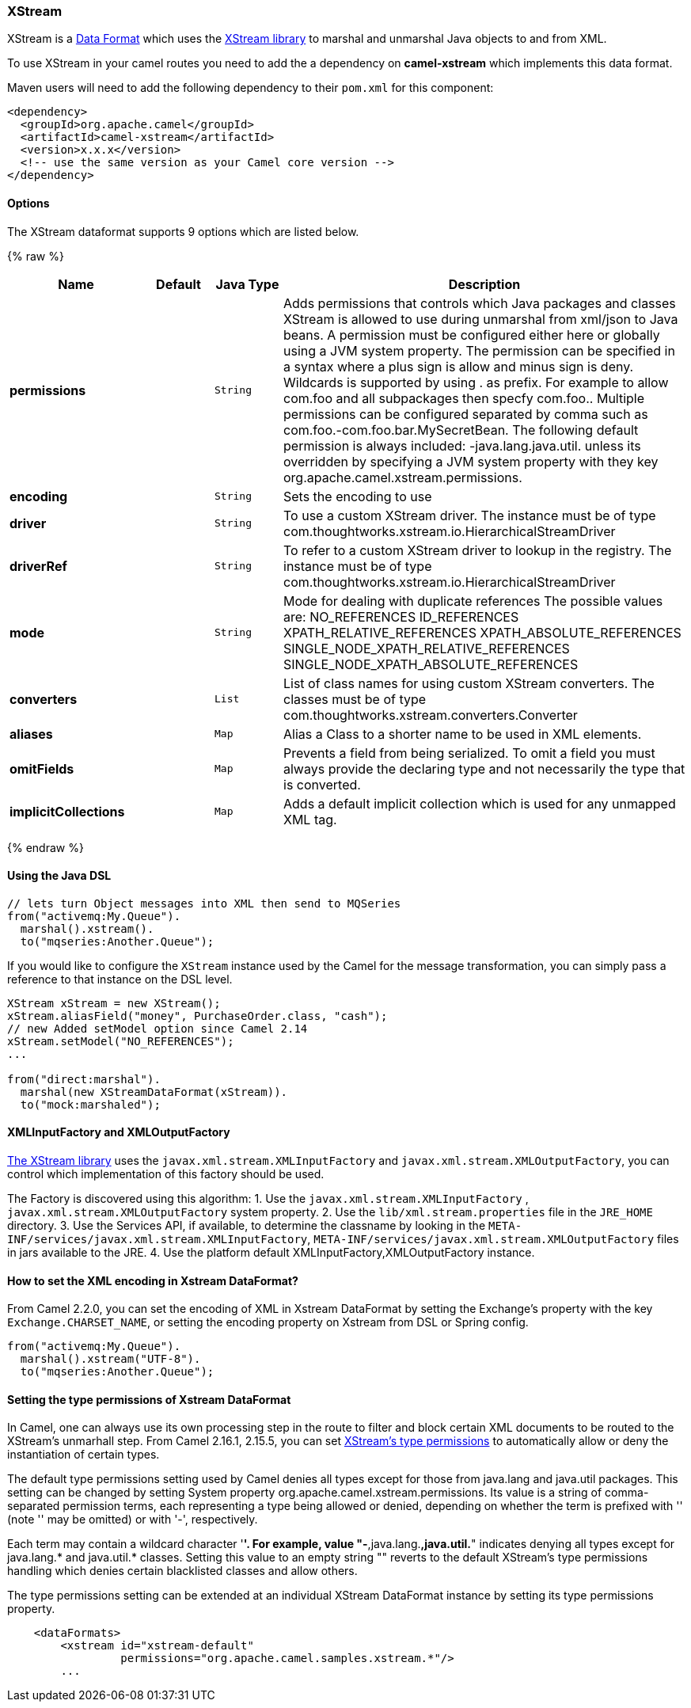 [[XStream-XStream]]
XStream
~~~~~~~

XStream is a link:data-format.html[Data Format] which uses the
http://xstream.codehaus.org/[XStream library] to marshal and unmarshal
Java objects to and from XML.

To use XStream in your camel routes you need to add the a dependency
on *camel-xstream* which implements this data format.

Maven users will need to add the following dependency to their
`pom.xml` for this component:

[source,xml]
----------------------------------------------------------
<dependency>
  <groupId>org.apache.camel</groupId>
  <artifactId>camel-xstream</artifactId>
  <version>x.x.x</version>
  <!-- use the same version as your Camel core version -->
</dependency>
----------------------------------------------------------

[[XStream-Options]]
Options
^^^^^^^

// dataformat options: START
The XStream dataformat supports 9 options which are listed below.



{% raw %}
[width="100%",cols="2s,1m,1m,6",options="header"]
|=======================================================================
| Name | Default | Java Type | Description
| permissions |  | String | Adds permissions that controls which Java packages and classes XStream is allowed to use during unmarshal from xml/json to Java beans. A permission must be configured either here or globally using a JVM system property. The permission can be specified in a syntax where a plus sign is allow and minus sign is deny. Wildcards is supported by using . as prefix. For example to allow com.foo and all subpackages then specfy com.foo.. Multiple permissions can be configured separated by comma such as com.foo.-com.foo.bar.MySecretBean. The following default permission is always included: -java.lang.java.util. unless its overridden by specifying a JVM system property with they key org.apache.camel.xstream.permissions.
| encoding |  | String | Sets the encoding to use
| driver |  | String | To use a custom XStream driver. The instance must be of type com.thoughtworks.xstream.io.HierarchicalStreamDriver
| driverRef |  | String | To refer to a custom XStream driver to lookup in the registry. The instance must be of type com.thoughtworks.xstream.io.HierarchicalStreamDriver
| mode |  | String | Mode for dealing with duplicate references The possible values are: NO_REFERENCES ID_REFERENCES XPATH_RELATIVE_REFERENCES XPATH_ABSOLUTE_REFERENCES SINGLE_NODE_XPATH_RELATIVE_REFERENCES SINGLE_NODE_XPATH_ABSOLUTE_REFERENCES
| converters |  | List | List of class names for using custom XStream converters. The classes must be of type com.thoughtworks.xstream.converters.Converter
| aliases |  | Map | Alias a Class to a shorter name to be used in XML elements.
| omitFields |  | Map | Prevents a field from being serialized. To omit a field you must always provide the declaring type and not necessarily the type that is converted.
| implicitCollections |  | Map | Adds a default implicit collection which is used for any unmapped XML tag.
|=======================================================================
{% endraw %}
// dataformat options: END


[[XStream-UsingtheJavaDSL]]
Using the Java DSL
^^^^^^^^^^^^^^^^^^

[source,java]
-----------------------------------------------------------
// lets turn Object messages into XML then send to MQSeries
from("activemq:My.Queue").
  marshal().xstream().
  to("mqseries:Another.Queue");
-----------------------------------------------------------

If you would like to configure the `XStream` instance used by the Camel
for the message transformation, you can simply pass a reference to that
instance on the DSL level.

[source,java]
---------------------------------------------------------
XStream xStream = new XStream();
xStream.aliasField("money", PurchaseOrder.class, "cash");
// new Added setModel option since Camel 2.14
xStream.setModel("NO_REFERENCES");
...

from("direct:marshal").
  marshal(new XStreamDataFormat(xStream)).
  to("mock:marshaled");
---------------------------------------------------------

[[XStream-XMLInputFactoryandXMLOutputFactory]]
XMLInputFactory and XMLOutputFactory
^^^^^^^^^^^^^^^^^^^^^^^^^^^^^^^^^^^^

http://xstream.codehaus.org/[The XStream library] uses the
`javax.xml.stream.XMLInputFactory` and
`javax.xml.stream.XMLOutputFactory`, you can control which
implementation of this factory should be used.

The Factory is discovered using this algorithm: 
 1. Use the `javax.xml.stream.XMLInputFactory` ,
`javax.xml.stream.XMLOutputFactory` system property. 
 2. Use the `lib/xml.stream.properties` file in the `JRE_HOME`
directory. 
 3. Use the Services API, if available, to determine the classname by
looking in the `META-INF/services/javax.xml.stream.XMLInputFactory`,
`META-INF/services/javax.xml.stream.XMLOutputFactory` files in jars
available to the JRE. 
 4. Use the platform default XMLInputFactory,XMLOutputFactory instance.

[[XStream-HowtosettheXMLencodinginXstreamDataFormat]]
How to set the XML encoding in Xstream DataFormat?
^^^^^^^^^^^^^^^^^^^^^^^^^^^^^^^^^^^^^^^^^^^^^^^^^^

From Camel 2.2.0, you can set the encoding of XML in Xstream DataFormat
by setting the Exchange's property with the key `Exchange.CHARSET_NAME`,
or setting the encoding property on Xstream from DSL or Spring config.

[source,java]
-------------------------------
from("activemq:My.Queue").
  marshal().xstream("UTF-8").
  to("mqseries:Another.Queue");
-------------------------------

[[XStream-SettingthetypepermissionsofXstreamDataFormat]]
Setting the type permissions of Xstream DataFormat
^^^^^^^^^^^^^^^^^^^^^^^^^^^^^^^^^^^^^^^^^^^^^^^^^^

In Camel, one can always use its own processing step in the route to
filter and block certain XML documents to be routed to the XStream's
unmarhall step. From Camel 2.16.1, 2.15.5, you can
set http://x-stream.github.io/security.html[XStream's type
permissions] to automatically allow or deny the instantiation of certain
types.

The default type permissions setting used by Camel denies all types
except for those from java.lang and java.util packages. This setting can
be changed by setting System property
org.apache.camel.xstream.permissions. Its value is a string of
comma-separated permission terms, each representing a type being allowed
or denied, depending on whether the term is prefixed with '+' (note '+'
may be omitted) or with '-', respectively.

Each term may contain a wildcard character '*'. For example, value
"-*,java.lang.*,java.util.*" indicates denying all types except for
java.lang.* and java.util.* classes. Setting this value to an empty
string "" reverts to the default XStream's type permissions handling
which denies certain blacklisted classes and allow others.

The type permissions setting can be extended at an individual XStream
DataFormat instance by setting its type permissions property.

[source,java]
-------------------------------------------------------------------
    <dataFormats>
        <xstream id="xstream-default" 
                 permissions="org.apache.camel.samples.xstream.*"/>
        ...

-------------------------------------------------------------------
